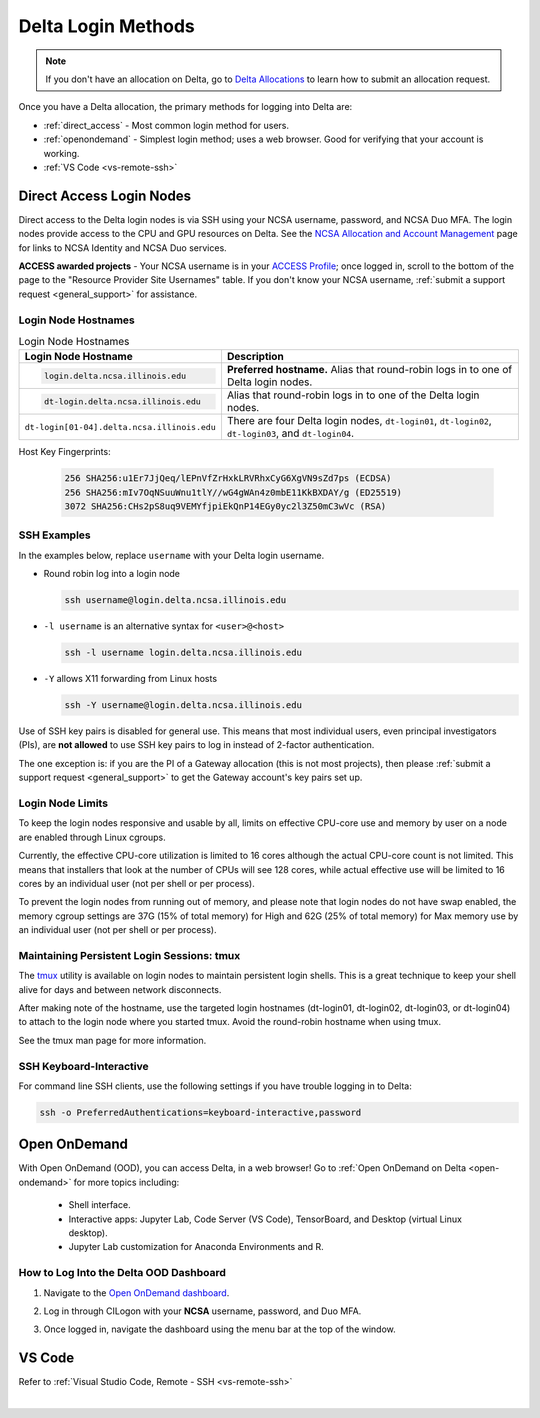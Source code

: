 .. _access:

Delta Login Methods
=========================

.. note::
   If you don't have an allocation on Delta, go to `Delta Allocations <https://delta.ncsa.illinois.edu/delta-allocations/>`_ to learn how to submit an allocation request.

Once you have a Delta allocation, the primary methods for logging into Delta are:

- :ref:`direct_access` - Most common login method for users.
- :ref:`openondemand` - Simplest login method; uses a web browser. Good for verifying that your account is working.
- :ref:`VS Code <vs-remote-ssh>`

.. _direct_access:

Direct Access Login Nodes
-----------------------------

Direct access to the Delta login nodes is via SSH using your NCSA username, password, and NCSA Duo MFA. The login nodes provide access to the CPU and GPU resources on Delta. See the `NCSA Allocation and Account Management <https://wiki.ncsa.illinois.edu/display/USSPPRT/NCSA+Allocation+and+Account+Management>`_ page for links to NCSA Identity and NCSA Duo services. 

**ACCESS awarded projects** - Your NCSA username is in your `ACCESS Profile <https://allocations.access-ci.org/profile>`_; once logged in, scroll to the bottom of the page to the "Resource Provider Site Usernames" table. If you don't know your NCSA username, :ref:`submit a support request <general_support>` for assistance.

Login Node Hostnames
~~~~~~~~~~~~~~~~~~~~~~~

.. table:: Login Node Hostnames
   :widths: 40 60 

   +--------------------------------------------+----------------------------------------------------+
   | Login Node Hostname                        | Description                                        |
   +============================================+====================================================+
   | .. code-block::                            | **Preferred hostname.** Alias that round-robin     |
   |                                            | logs in to one of Delta login nodes.               |
   |    login.delta.ncsa.illinois.edu           |                                                    |
   +--------------------------------------------+----------------------------------------------------+
   | .. code-block::                            | Alias that round-robin logs in to one of the       |
   |                                            | Delta login nodes.                                 |
   |    dt-login.delta.ncsa.illinois.edu        |                                                    |
   +--------------------------------------------+----------------------------------------------------+
   | ``dt-login[01-04].delta.ncsa.illinois.edu``| There are four Delta login nodes, ``dt-login01``,  |
   |                                            | ``dt-login02``, ``dt-login03``, and ``dt-login04``.|
   +--------------------------------------------+----------------------------------------------------+

Host Key Fingerprints:

   .. code-block::

      256 SHA256:u1Er7JjQeq/lEPnVfZrHxkLRVRhxCyG6XgVN9sZd7ps (ECDSA)
      256 SHA256:mIv7OqNSuuWnu1tlY//wG4gWAn4z0mbE11KkBXDAY/g (ED25519)
      3072 SHA256:CHs2pS8uq9VEMYfjpiEkQnP14EGy0yc2l3Z50mC3wVc (RSA)


SSH Examples
~~~~~~~~~~~~~~

In the examples below, replace ``username`` with your Delta login username.

- Round robin log into a login node

  .. code-block:: terminal

     ssh username@login.delta.ncsa.illinois.edu

- ``-l username`` is an alternative syntax for ``<user>@<host>``

  .. code-block:: terminal

     ssh -l username login.delta.ncsa.illinois.edu

- ``-Y`` allows X11 forwarding from Linux hosts

  .. code-block:: terminal

     ssh -Y username@login.delta.ncsa.illinois.edu

Use of SSH key pairs is disabled for general use.  This means that most individual users, even principal investigators (PIs), are **not allowed** to use SSH key pairs to log in instead of 2-factor authentication.  

The one exception is: if you are the PI of a Gateway allocation (this is not most projects), then please :ref:`submit a support request <general_support>` to get the Gateway account's key pairs set up.  

Login Node Limits
~~~~~~~~~~~~~~~~~~

To keep the login nodes responsive and usable by all, limits on effective CPU-core use and memory by user on a node are enabled through Linux cgroups.

Currently, the effective CPU-core utilization is limited to 16 cores although the actual CPU-core count is not limited. This means that installers that look at the number of CPUs will see 128 cores, while actual effective use will be limited to 16 cores by an individual user (not per shell or per process).

To prevent the login nodes from running out of memory, and please note that login nodes do not have swap enabled, the memory cgroup settings are 37G (15% of total memory) for High and 62G (25% of total memory) for Max memory use by an individual user (not per shell or per process).

Maintaining Persistent Login Sessions: tmux
~~~~~~~~~~~~~~~~~~~~~~~~~~~~~~~~~~~~~~~~~~~~~

The `tmux <https://github.com/tmux/tmux/wiki>`_ utility is available on login nodes to maintain persistent login shells.  This is a great technique to keep your shell alive for days and between network disconnects.  
 
After making note of the hostname, use the targeted login hostnames (dt-login01, dt-login02, dt-login03, or dt-login04) to attach to the login node where you started tmux. 
Avoid the round-robin hostname when using tmux.

See the tmux man page for more information.

SSH Keyboard-Interactive
~~~~~~~~~~~~~~~~~~~~~~~~~

For command line SSH clients, use the following settings if you have trouble logging in to Delta:

.. code-block::
   
   ssh -o PreferredAuthentications=keyboard-interactive,password

.. _openondemand:

Open OnDemand
---------------

With Open OnDemand (OOD), you can access Delta, in a web browser! Go to :ref:`Open OnDemand on Delta <open-ondemand>` for more topics including:

  - Shell interface.
  - Interactive apps: Jupyter Lab, Code Server (VS Code), TensorBoard, and Desktop (virtual Linux desktop).
  - Jupyter Lab customization for Anaconda Environments and R.

How to Log Into the Delta OOD Dashboard
~~~~~~~~~~~~~~~~~~~~~~~~~~~~~~~~~~~~~~~~~~~

#. Navigate to the `Open OnDemand dashboard <https://openondemand.delta.ncsa.illinois.edu/>`_.
#. Log in through CILogon with your **NCSA** username, password, and Duo MFA.
#. Once logged in, navigate the dashboard using the menu bar at the top of the window.

   .. figure:: images/accessing/open-ondemand-homescreen.png
      :alt: Open OnDemand home screen showing the "files", "jobs", "clusters", "interactive apps", and "my interactive sessions" options in the menu bar at the top of the window.

.. _vs_code:

VS Code
-------
Refer to :ref:`Visual Studio Code, Remote - SSH <vs-remote-ssh>`

|

